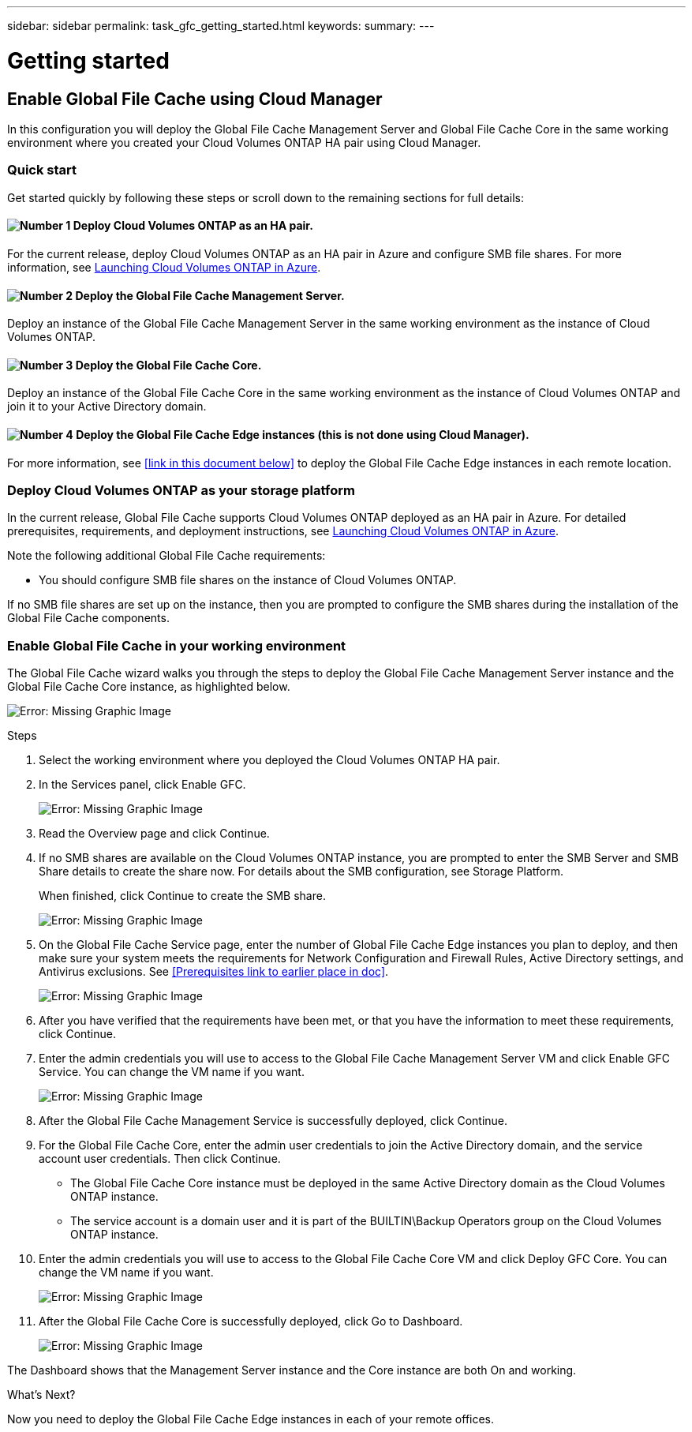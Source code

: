 ---
sidebar: sidebar
permalink: task_gfc_getting_started.html
keywords:
summary:
---

= Getting started
:hardbreaks:
:nofooter:
:icons: font
:linkattrs:
:imagesdir: ./media/

//
// This file was created with NDAC Version 0.9 (July 10, 2020)
//
// 2020-07-29 10:32:33.407996
//

[.lead]

== Enable Global File Cache using Cloud Manager

In this configuration you will deploy the Global File Cache Management Server and Global File Cache Core in the same working environment where you created your Cloud Volumes ONTAP HA pair using Cloud Manager.

=== Quick start

Get started quickly by following these steps or scroll down to the remaining sections for full details:

==== image:number1.png[Number 1] Deploy Cloud Volumes ONTAP as an HA pair.

[role="quick-margin-para"]
For the current release,  deploy Cloud Volumes ONTAP as an HA pair in Azure and configure SMB file shares.  For more information, see  https://docs.netapp.com/us-en/occm/task_deploying_otc_azure.html[Launching Cloud Volumes ONTAP in Azure^].

==== image:number2.png[Number 2] Deploy the Global File Cache Management Server.

[role="quick-margin-para"]
Deploy an instance of the Global File Cache Management Server in the same working environment as the instance of Cloud Volumes ONTAP.

==== image:number3.png[Number 3] Deploy the Global File Cache Core.

[role="quick-margin-para"]
Deploy an instance of the Global File Cache Core in the same working environment as the instance of Cloud Volumes ONTAP and join it to your Active Directory domain.

==== image:number4.png[Number 4] Deploy the Global File Cache Edge instances (this is not done using Cloud Manager).

[role="quick-margin-para"]
For more information, see <<link in this document below>> to deploy the Global File Cache Edge instances in each remote location.

=== Deploy Cloud Volumes ONTAP as your storage platform

In the current release,  Global File Cache supports Cloud Volumes ONTAP deployed as an HA pair in Azure.  For detailed prerequisites, requirements, and deployment instructions, see  https://docs.netapp.com/us-en/occm/task_deploying_otc_azure.html[Launching Cloud Volumes ONTAP in Azure^].

Note the following additional Global File Cache requirements:

* You should configure SMB file shares on the instance of Cloud Volumes ONTAP.

If no SMB file shares are set up on the instance, then you are prompted to configure the SMB shares during the installation of the Global File Cache components.

=== Enable Global File Cache in your working environment

The Global File Cache wizard walks you through the steps to deploy the Global File Cache Management Server instance and the Global File Cache Core instance, as highlighted below.

image:screenshot_gfc_install1.png[Error: Missing Graphic Image]

.Steps

. Select the working environment where you deployed the Cloud Volumes ONTAP HA pair.

. In the Services panel, click Enable GFC.
+
image:screenshot_gfc_install2.png[Error: Missing Graphic Image]

. Read the Overview page and click Continue.

. If no SMB shares are available on the Cloud Volumes ONTAP instance, you are prompted to enter the SMB Server and SMB Share details to create the share now. For details about the SMB configuration, see Storage Platform.
+
When finished,  click Continue to create the SMB share.
+
image:screenshot_gfc_install3.png[Error: Missing Graphic Image]

. On the Global File Cache Service page, enter the number of Global File Cache Edge instances you plan to deploy, and then make sure your system meets the requirements for Network Configuration and Firewall Rules, Active Directory settings, and Antivirus exclusions.  See <<Prerequisites link to earlier place in doc>>.
+
image:screenshot_gfc_install4.png[Error: Missing Graphic Image]

. After you have verified that the requirements have been met, or that you have the information to meet these requirements, click Continue.

. Enter the admin credentials you will use to access to the Global File Cache Management Server VM and click Enable GFC Service.  You can change the VM name if you want.
+
image:screenshot_gfc_install5.png[Error: Missing Graphic Image]

. After the Global File Cache Management Service is successfully deployed, click Continue.

. For the Global File Cache Core, enter the admin user credentials to join the Active Directory domain, and the service account user credentials. Then click Continue.
+
* The Global File Cache Core instance must be deployed in the same Active Directory domain as the Cloud Volumes ONTAP instance.
* The service account is a domain user and it is part of the BUILTIN\Backup Operators group on the Cloud Volumes ONTAP instance.

. Enter the admin credentials you will use to access to the Global File Cache Core VM and click Deploy GFC Core.  You can change the VM name if you want.
+
image:screenshot_gfc_install6.png[Error: Missing Graphic Image]

. After the Global File Cache Core is successfully deployed, click Go to Dashboard.
+
image:screenshot_gfc_install7.png[Error: Missing Graphic Image]

The Dashboard shows that the Management Server instance and the Core instance are both On and working.

.What’s Next?

Now you need to deploy the Global File Cache Edge instances in each of your remote offices.
